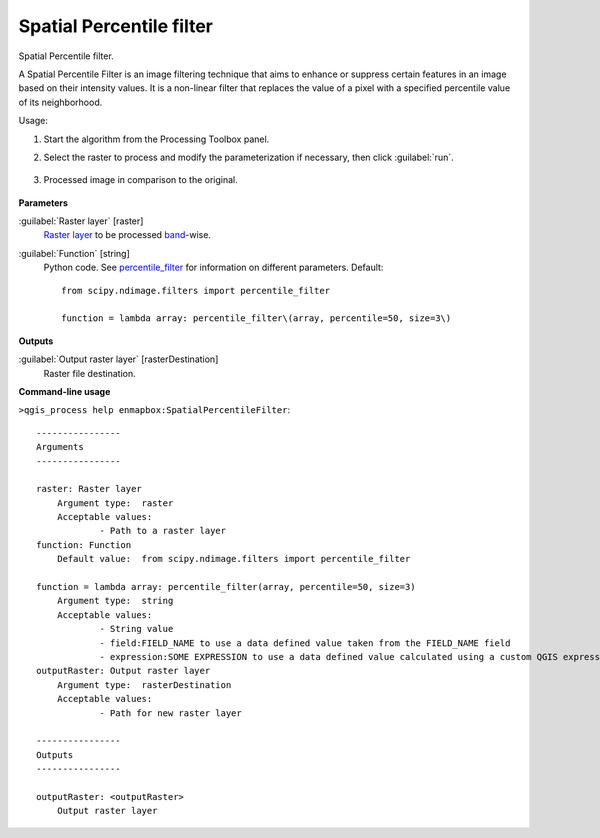 
..
  ## AUTOGENERATED TITLE START

.. _alg-enmapbox-SpatialPercentileFilter:

*************************
Spatial Percentile filter
*************************

..
  ## AUTOGENERATED TITLE END


..
  ## AUTOGENERATED DESCRIPTION START

Spatial Percentile filter.


..
  ## AUTOGENERATED DESCRIPTION END


A Spatial Percentile Filter is an image filtering technique that aims to enhance or suppress certain features in an image based on their intensity values. It is a non-linear filter that replaces the value of a pixel with a specified percentile value of its neighborhood.


Usage:

1. Start the algorithm from the Processing Toolbox panel.

2. Select the raster to process  and modify the parameterization if necessary, then click :guilabel:`run`.

    .. figure:: ../../processing_algorithms_includes/convolution__morphology_and_filtering/img/percentile_filter_interface.png
       :align: center

3. Processed image in comparison to the original.

    .. figure:: ../../processing_algorithms_includes/convolution__morphology_and_filtering/img/percentile_filter_result.png
       :align: center


..
  ## AUTOGENERATED PARAMETERS START

**Parameters**


:guilabel:`Raster layer` [raster]
    `Raster layer <https://enmap-box.readthedocs.io/en/latest/general/glossary.html#term-raster-layer>`_ to be processed `band <https://enmap-box.readthedocs.io/en/latest/general/glossary.html#term-band>`_-wise.

:guilabel:`Function` [string]
    Python code. See `percentile_filter <https://docs.scipy.org/doc/scipy/reference/generated/scipy.ndimage.percentile_filter.html>`_ for information on different parameters.
    Default::

        from scipy.ndimage.filters import percentile_filter
        
        function = lambda array: percentile_filter\(array, percentile=50, size=3\)


**Outputs**


:guilabel:`Output raster layer` [rasterDestination]
    Raster file destination.

..
  ## AUTOGENERATED PARAMETERS END

..
  ## AUTOGENERATED COMMAND USAGE START

**Command-line usage**

``>qgis_process help enmapbox:SpatialPercentileFilter``::

    ----------------
    Arguments
    ----------------
    
    raster: Raster layer
    	Argument type:	raster
    	Acceptable values:
    		- Path to a raster layer
    function: Function
    	Default value:	from scipy.ndimage.filters import percentile_filter
    
    function = lambda array: percentile_filter(array, percentile=50, size=3)
    	Argument type:	string
    	Acceptable values:
    		- String value
    		- field:FIELD_NAME to use a data defined value taken from the FIELD_NAME field
    		- expression:SOME EXPRESSION to use a data defined value calculated using a custom QGIS expression
    outputRaster: Output raster layer
    	Argument type:	rasterDestination
    	Acceptable values:
    		- Path for new raster layer
    
    ----------------
    Outputs
    ----------------
    
    outputRaster: <outputRaster>
    	Output raster layer
    
    


..
  ## AUTOGENERATED COMMAND USAGE END
